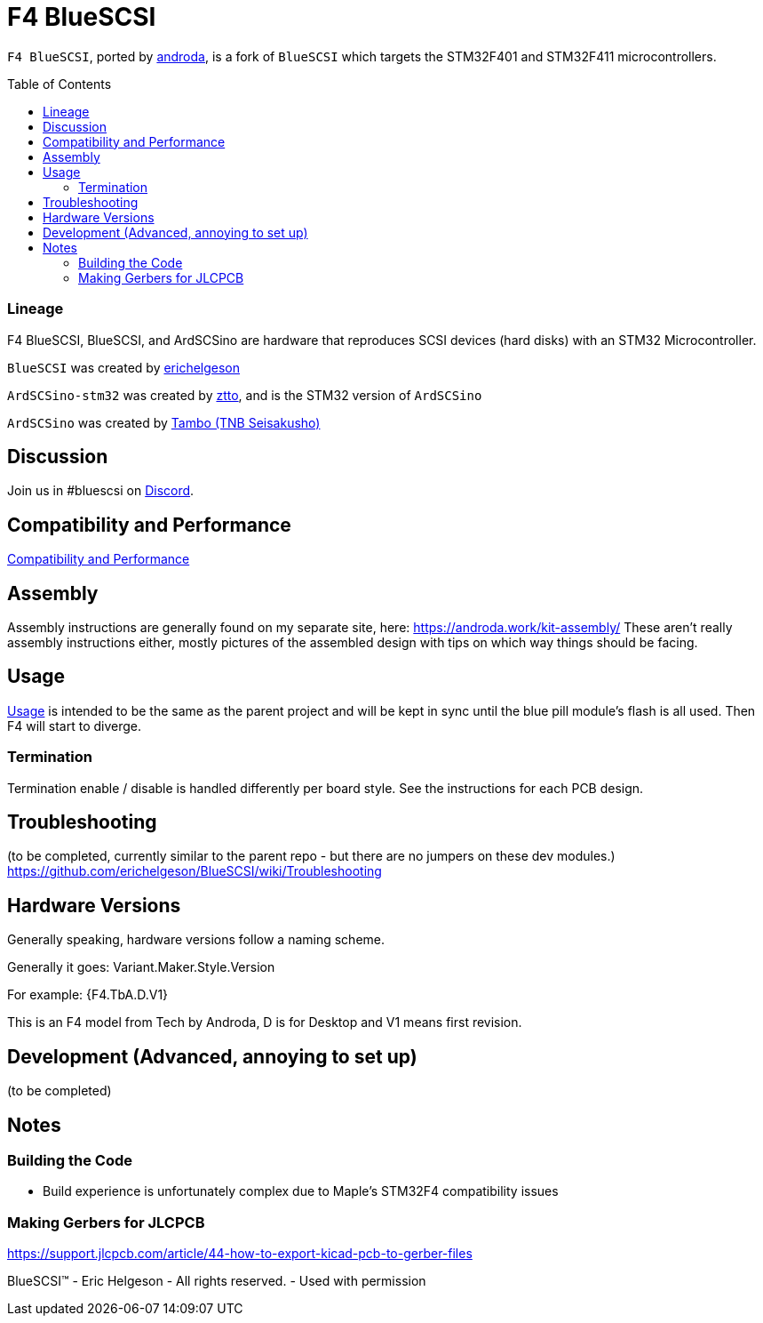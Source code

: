# F4 BlueSCSI
:toc: macro

`F4 BlueSCSI`, ported by https://github.com/androda[androda], is a fork of `BlueSCSI` which targets the STM32F401 and STM32F411 microcontrollers.

toc::[]

### Lineage
F4 BlueSCSI, BlueSCSI, and ArdSCSino are hardware that reproduces SCSI devices (hard disks) with an STM32 Microcontroller.

`BlueSCSI` was created by https://github.com/erichelgeson[erichelgeson]

`ArdSCSino-stm32` was created by https://github.com/ztto/ArdSCSino-stm32[ztto], and is the STM32 version of `ArdSCSino`

`ArdSCSino` was created by https://twitter.com/h_koma2[Tambo (TNB Seisakusho)]


## Discussion
Join us in #bluescsi on https://discord.gg/GKcvtgU7P9[Discord].


## Compatibility and Performance
https://github.com/androda/F4_BlueSCSI/wiki/System-Compatibility-and-Performance[Compatibility and Performance]


## Assembly
Assembly instructions are generally found on my separate site, here: https://androda.work/kit-assembly/
These aren't really assembly instructions either, mostly pictures of the assembled design with tips on which way things should be facing.

## Usage
https://github.com/erichelgeson/BlueSCSI/wiki/Usage[Usage] is intended to be the same as the parent project and will be kept in sync until the blue pill module's flash is all used.  Then F4 will start to diverge.


### Termination
Termination enable / disable is handled differently per board style.  See the instructions for each PCB design.


## Troubleshooting
(to be completed, currently similar to the parent repo - but there are no jumpers on these dev modules.)
https://github.com/erichelgeson/BlueSCSI/wiki/Troubleshooting


## Hardware Versions
Generally speaking, hardware versions follow a naming scheme.

Generally it goes: Variant.Maker.Style.Version

For example: {F4.TbA.D.V1}

This is an F4 model from Tech by Androda, D is for Desktop and V1 means first revision.


## Development (Advanced, annoying to set up)
(to be completed)


## Notes

### Building the Code
- Build experience is unfortunately complex due to Maple's STM32F4 compatibility issues

### Making Gerbers for JLCPCB
https://support.jlcpcb.com/article/44-how-to-export-kicad-pcb-to-gerber-files

BlueSCSI(TM) - Eric Helgeson - All rights reserved. - Used with permission